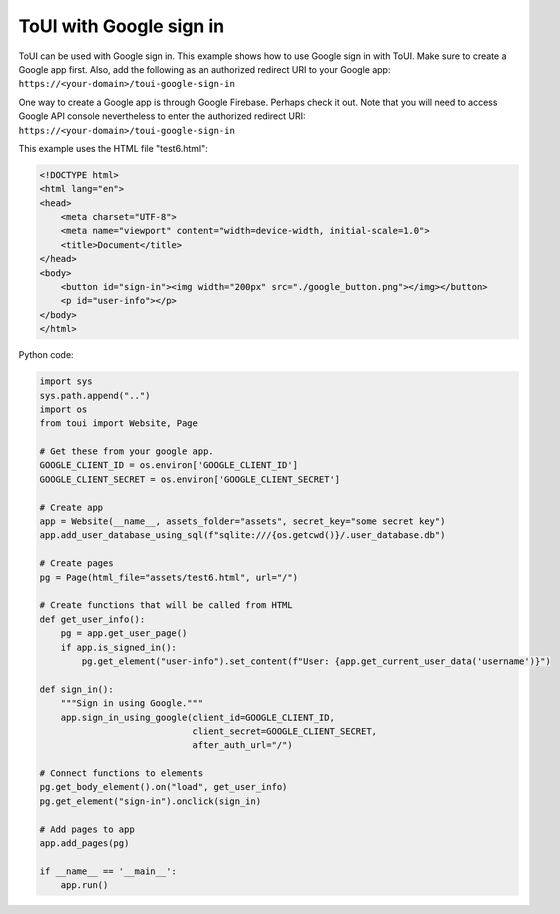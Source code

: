 ToUI with Google sign in
========================

ToUI can be used with Google sign in. This example shows how to use Google sign in with ToUI.
Make sure to create a Google app first. Also, add the following as an authorized redirect URI to your Google app:
``https://<your-domain>/toui-google-sign-in``

One way to create a Google app is through Google Firebase. Perhaps check it out. Note that you will need to access
Google API console nevertheless to enter the authorized redirect URI: ``https://<your-domain>/toui-google-sign-in``

This example uses the HTML file "test6.html":

.. code-block:: html

   <!DOCTYPE html>
   <html lang="en">
   <head>
       <meta charset="UTF-8">
       <meta name="viewport" content="width=device-width, initial-scale=1.0">
       <title>Document</title>
   </head>
   <body>
       <button id="sign-in"><img width="200px" src="./google_button.png"></img></button>
       <p id="user-info"></p>
   </body>
   </html>

Python code:

.. code-block:: python

   import sys
   sys.path.append("..")
   import os
   from toui import Website, Page
   
   # Get these from your google app.
   GOOGLE_CLIENT_ID = os.environ['GOOGLE_CLIENT_ID']
   GOOGLE_CLIENT_SECRET = os.environ['GOOGLE_CLIENT_SECRET']
   
   # Create app
   app = Website(__name__, assets_folder="assets", secret_key="some secret key")
   app.add_user_database_using_sql(f"sqlite:///{os.getcwd()}/.user_database.db")
   
   # Create pages
   pg = Page(html_file="assets/test6.html", url="/")
   
   # Create functions that will be called from HTML
   def get_user_info():
       pg = app.get_user_page()
       if app.is_signed_in():
           pg.get_element("user-info").set_content(f"User: {app.get_current_user_data('username')}")
   
   def sign_in():
       """Sign in using Google."""
       app.sign_in_using_google(client_id=GOOGLE_CLIENT_ID,
                                client_secret=GOOGLE_CLIENT_SECRET,
                                after_auth_url="/")
   
   # Connect functions to elements
   pg.get_body_element().on("load", get_user_info)
   pg.get_element("sign-in").onclick(sign_in)
   
   # Add pages to app
   app.add_pages(pg)
   
   if __name__ == '__main__':
       app.run()
   